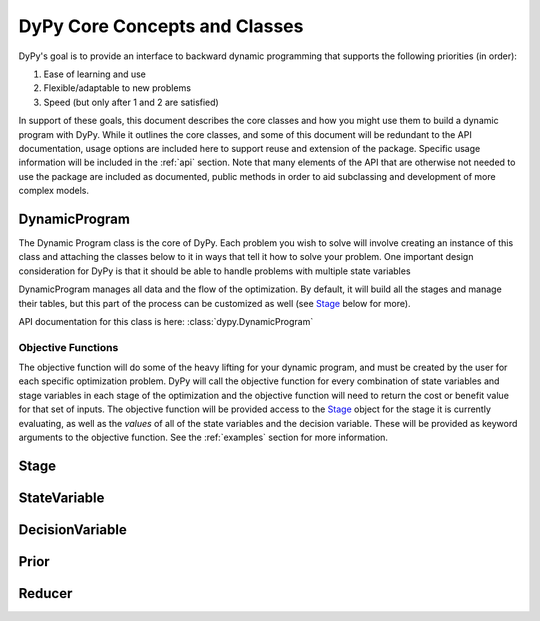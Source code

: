 DyPy Core Concepts and Classes
==============================
DyPy's goal is to provide an interface to backward dynamic programming that supports the following priorities (in order):

1. Ease of learning and use
2. Flexible/adaptable to new problems
3. Speed (but only after 1 and 2 are satisfied)

In support of these goals, this document describes the core classes and how you might use them to build a dynamic program
with DyPy. While it outlines the core classes, and some of this document will be redundant to the API documentation, usage
options are included here to support reuse and extension of the package. Specific usage information will be included
in the :ref:`api` section. Note that many elements of the API that are otherwise not needed to use the package
are included as documented, public methods in order to aid subclassing and development of more complex models.

DynamicProgram
--------------
The Dynamic Program class is the core of DyPy. Each problem you wish to solve will involve creating an instance of this class
and attaching the classes below to it in ways that tell it how to solve your problem. One important design consideration
for DyPy is that it should be able to handle problems with multiple state variables

DynamicProgram manages all data and the flow of the optimization. By default, it will build all the stages and manage their
tables, but this part of the process can be customized as well (see `Stage`_ below for more).

API documentation for this class is here: :class:`dypy.DynamicProgram`

Objective Functions
+++++++++++++++++++
The objective function will do some of the heavy lifting for your dynamic program, and must be created by the user for each
specific optimization problem. DyPy will call the objective function for every combination of state variables and stage
variables in each stage of the optimization and the objective function will need to return the cost or benefit value for
that set of inputs. The objective function will be provided access to the `Stage`_ object for the stage it is currently
evaluating, as well as the *values* of all of the state variables and the decision variable. These will be provided as
keyword arguments to the objective function. See the :ref:`examples` section for more information.

Stage
-----

StateVariable
-------------

DecisionVariable
----------------

Prior
-----

Reducer
-------

